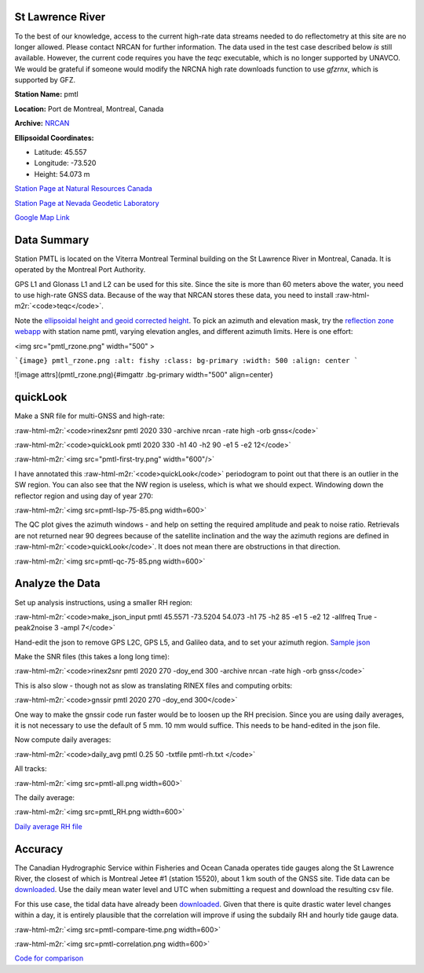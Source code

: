 .. role:: raw-html-m2r(raw)
   :format: html


St Lawrence River
^^^^^^^^^^^^^^^^^

To the best of our knowledge, access to the current high-rate data streams
needed to do reflectometry at this site are no longer allowed. Please contact NRCAN for further information.
The data used in the test case described below *is* still available. However, the current code requires
you have the *teqc* executable, which is no longer supported by UNAVCO. We would be grateful if someone would
modify the NRCNA high rate downloads function to use *gfzrnx*\ , which is supported by GFZ.


.. raw:: html

   <p align=center>
   <img src="https://webapp.geod.nrcan.gc.ca/cacs/PMTL_MONU.jpg" width="500"/>
   </p>


**Station Name:**  pmtl

**Location:** Port de Montreal, Montreal, Canada

**Archive:**  `NRCAN <https://www.nrcan.gc.ca/home>`_

**Ellipsoidal Coordinates:**


* 
  Latitude: 45.557

* 
  Longitude: -73.520

* 
  Height: 54.073 m

`Station Page at Natural Resources Canada <https://webapp.geod.nrcan.gc.ca/geod/data-donnees/station/report-rapport.php?id=M0722900>`_

`Station Page at Nevada Geodetic Laboratory <http://geodesy.unr.edu/NGLStationPages/stations/PMTL.sta>`_

`Google Map Link <https://goo.gl/maps/FoJ68HDT2KZ6KnZc7>`_

Data Summary
^^^^^^^^^^^^

Station PMTL is located on the Viterra Montreal Terminal building on the St Lawrence River in Montreal, Canada. It is operated by the Montreal Port Authority.

GPS L1 and Glonass L1 and L2 can be used for this site. Since the site is more than 60 meters above the water, you need to use high-rate GNSS data. Because of the way that NRCAN stores these data, you need to install :raw-html-m2r:`<code>teqc</code>`.

Note the `ellipsoidal height and geoid corrected height <https://gnss-reflections.org/geoid?station=pmtl>`_. To pick an azimuth and elevation mask, try the `reflection zone webapp <https://gnss-reflections.org/rzones>`_ with station name pmtl, varying elevation angles, and different azimuth limits. Here is one effort:


.. raw:: html

   <P align=center>
   <img src="pmtl_rzone.png" width="500" />
   </P>

<img src="pmtl_rzone.png" width="500" >

```{image} pmtl_rzone.png
:alt: fishy
:class: bg-primary
:width: 500
:align: center
```

![image attrs](pmtl_rzone.png){#imgattr .bg-primary width="500" align=center}

.. image:: pmtl_rzone.png
  :width: 500
  :alt: Alternative text


quickLook
^^^^^^^^^

Make a SNR file for multi-GNSS and high-rate:

:raw-html-m2r:`<code>rinex2snr pmtl 2020 330 -archive nrcan -rate high -orb gnss</code>`

:raw-html-m2r:`<code>quickLook pmtl 2020 330 -h1 40 -h2 90 -e1 5 -e2 12</code>`

:raw-html-m2r:`<img src="pmtl-first-try.png" width="600"/>`

I have annotated this :raw-html-m2r:`<code>quickLook</code>` periodogram to point out that there is an outlier in the SW region. 
You can also see that the NW region is useless, which is what we should expect. 
Windowing down the reflector region and using day of year 270:

:raw-html-m2r:`<img src=pmtl-lsp-75-85.png width=600>`

The QC plot gives the azimuth windows - and help on setting the required amplitude and peak to noise ratio.
Retrievals are not returned near 90 degrees because of the satellite inclination and the way the azimuth regions are defined in :raw-html-m2r:`<code>quickLook</code>`. It does not mean there are obstructions in that direction.

:raw-html-m2r:`<img src=pmtl-qc-75-85.png width=600>`

Analyze the Data
^^^^^^^^^^^^^^^^

Set up analysis instructions, using a smaller RH region: 

:raw-html-m2r:`<code>make_json_input pmtl 45.5571 -73.5204 54.073 -h1 75 -h2 85 -e1 5 -e2 12 -allfreq True -peak2noise 3 -ampl 7</code>`

Hand-edit the json to remove GPS L2C, GPS L5, and Galileo data, and to set your azimuth region. `Sample json <pmtl.json>`_

Make the SNR files (this takes a long long time):

:raw-html-m2r:`<code>rinex2snr pmtl 2020 270 -doy_end 300 -archive nrcan -rate high -orb gnss</code>`

This is also slow - though not as slow as translating RINEX files and computing orbits:

:raw-html-m2r:`<code>gnssir pmtl 2020 270 -doy_end 300</code>`

One way to make the gnssir code run faster would be to loosen up the RH precision.  Since you 
are using daily averages, it is not necessary to use the default of 5 mm.  10 mm would suffice.
This needs to be hand-edited in the json file.

Now compute daily averages:

:raw-html-m2r:`<code>daily_avg pmtl 0.25 50 -txtfile pmtl-rh.txt </code>`

All tracks:

:raw-html-m2r:`<img src=pmtl-all.png width=600>`

The daily average:

:raw-html-m2r:`<img src=pmtl_RH.png width=600>`

`Daily average RH file <pmtl-rh.txt>`_

Accuracy
^^^^^^^^

The Canadian Hydrographic Service within Fisheries and Ocean Canada operates tide gauges along the St Lawrence 
River, the closest of which is Montreal Jetee #1 (station 15520), about 1 km south of the GNSS site. 
Tide data can be `downloaded <https://www.isdm-gdsi.gc.ca/isdm-gdsi/twl-mne/inventory-inventaire/interval-intervalle-eng.asp?user=isdm-gdsi&region=PAC&tst=1&no=15520>`_. Use the daily mean water level and UTC when submitting a request and download the resulting csv file. 

For this use case, the tidal data have already been `downloaded <pmtl.csv>`_. 
Given that there is quite drastic water level changes within a day, it is entirely
plausible that the correlation will improve if using the subdaily RH and hourly tide gauge data.

:raw-html-m2r:`<img src=pmtl-compare-time.png width=600>`

:raw-html-m2r:`<img src=pmtl-correlation.png width=600>`

`Code for comparison <pmtl_usecase.py>`_

